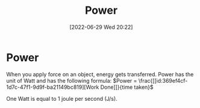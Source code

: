 :PROPERTIES:
:ID:       e09a69b8-91a2-4572-aaa7-8c1022e48243
:END:
#+title: Power
#+date: [2022-06-29 Wed 20:22]

* Power
When you apply force on an object, energy gets transferred.
Power has the unit of Watt and has the following formula:
$Power = \frac{[[id:369ef4cf-1d7c-47f1-9d9f-ba21149bc819][Work Done]]}{time taken}$

One Watt is equal to 1 joule per second (J/s).
